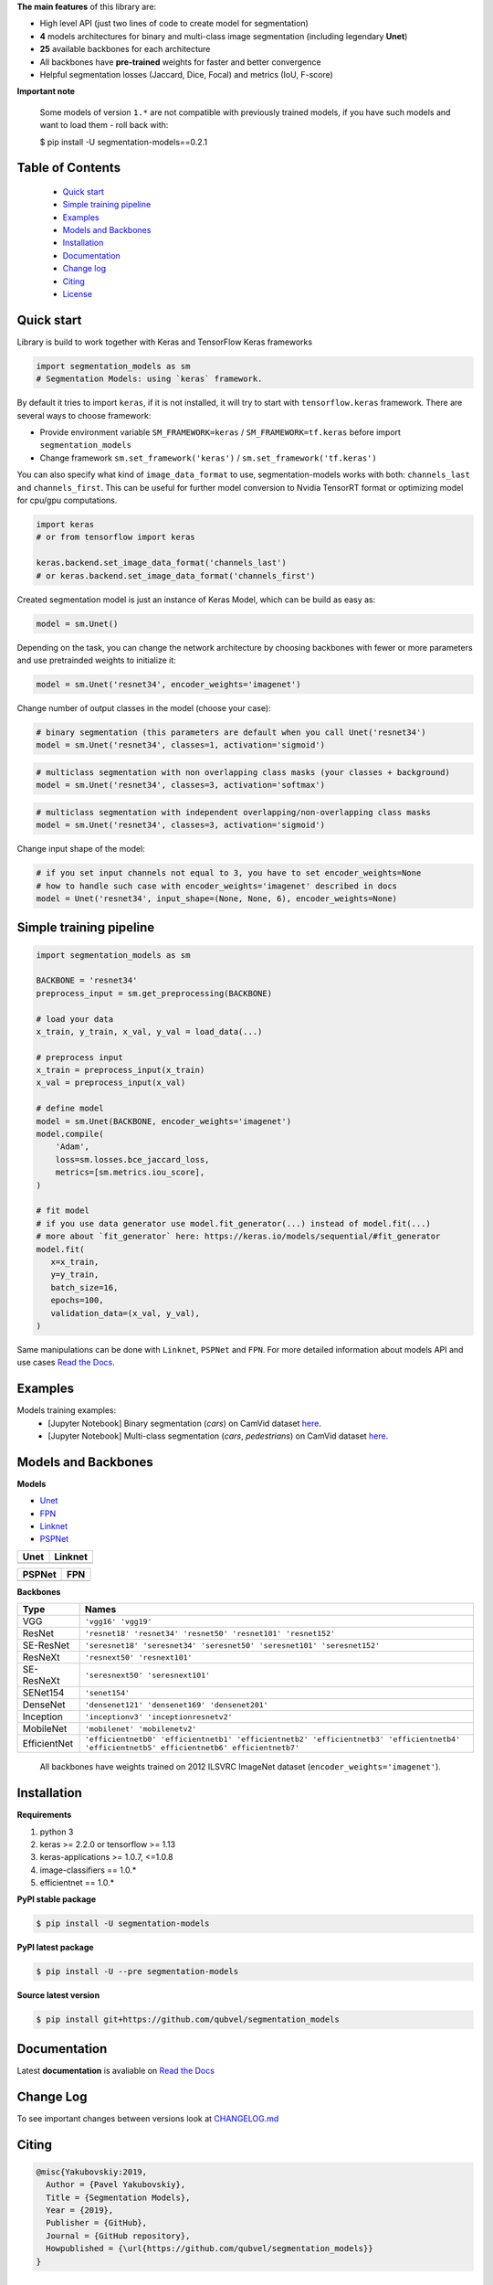**The main features** of this library are:

-  High level API (just two lines of code to create model for segmentation)
-  **4** models architectures for binary and multi-class image segmentation
   (including legendary **Unet**)
-  **25** available backbones for each architecture
-  All backbones have **pre-trained** weights for faster and better
   convergence
- Helpful segmentation losses (Jaccard, Dice, Focal) and metrics (IoU, F-score)

**Important note**

    Some models of version ``1.*`` are not compatible with previously trained models,
    if you have such models and want to load them - roll back with:

    $ pip install -U segmentation-models==0.2.1

Table of Contents
~~~~~~~~~~~~~~~~~
 - `Quick start`_
 - `Simple training pipeline`_
 - `Examples`_
 - `Models and Backbones`_
 - `Installation`_
 - `Documentation`_
 - `Change log`_
 - `Citing`_
 - `License`_
 
Quick start
~~~~~~~~~~~
Library is build to work together with Keras and TensorFlow Keras frameworks

.. code:: python

    import segmentation_models as sm
    # Segmentation Models: using `keras` framework.

By default it tries to import ``keras``, if it is not installed, it will try to start with ``tensorflow.keras`` framework.
There are several ways to choose framework:

- Provide environment variable ``SM_FRAMEWORK=keras`` / ``SM_FRAMEWORK=tf.keras`` before import ``segmentation_models``
- Change framework ``sm.set_framework('keras')`` /  ``sm.set_framework('tf.keras')``

You can also specify what kind of ``image_data_format`` to use, segmentation-models works with both: ``channels_last`` and ``channels_first``.
This can be useful for further model conversion to Nvidia TensorRT format or optimizing model for cpu/gpu computations.

.. code:: python

    import keras
    # or from tensorflow import keras

    keras.backend.set_image_data_format('channels_last')
    # or keras.backend.set_image_data_format('channels_first')

Created segmentation model is just an instance of Keras Model, which can be build as easy as:

.. code:: python
    
    model = sm.Unet()
    
Depending on the task, you can change the network architecture by choosing backbones with fewer or more parameters and use pretrainded weights to initialize it:

.. code:: python

    model = sm.Unet('resnet34', encoder_weights='imagenet')

Change number of output classes in the model (choose your case):

.. code:: python
    
    # binary segmentation (this parameters are default when you call Unet('resnet34')
    model = sm.Unet('resnet34', classes=1, activation='sigmoid')
    
.. code:: python
    
    # multiclass segmentation with non overlapping class masks (your classes + background)
    model = sm.Unet('resnet34', classes=3, activation='softmax')
    
.. code:: python
    
    # multiclass segmentation with independent overlapping/non-overlapping class masks
    model = sm.Unet('resnet34', classes=3, activation='sigmoid')
    
    
Change input shape of the model:

.. code:: python
    
    # if you set input channels not equal to 3, you have to set encoder_weights=None
    # how to handle such case with encoder_weights='imagenet' described in docs
    model = Unet('resnet34', input_shape=(None, None, 6), encoder_weights=None)
   
Simple training pipeline
~~~~~~~~~~~~~~~~~~~~~~~~

.. code:: python

    import segmentation_models as sm

    BACKBONE = 'resnet34'
    preprocess_input = sm.get_preprocessing(BACKBONE)

    # load your data
    x_train, y_train, x_val, y_val = load_data(...)

    # preprocess input
    x_train = preprocess_input(x_train)
    x_val = preprocess_input(x_val)

    # define model
    model = sm.Unet(BACKBONE, encoder_weights='imagenet')
    model.compile(
        'Adam',
        loss=sm.losses.bce_jaccard_loss,
        metrics=[sm.metrics.iou_score],
    )

    # fit model
    # if you use data generator use model.fit_generator(...) instead of model.fit(...)
    # more about `fit_generator` here: https://keras.io/models/sequential/#fit_generator
    model.fit(
       x=x_train,
       y=y_train,
       batch_size=16,
       epochs=100,
       validation_data=(x_val, y_val),
    )

Same manipulations can be done with ``Linknet``, ``PSPNet`` and ``FPN``. For more detailed information about models API and  use cases `Read the Docs <https://segmentation-models.readthedocs.io/en/latest/>`__.

Examples
~~~~~~~~
Models training examples:
 - [Jupyter Notebook] Binary segmentation (`cars`) on CamVid dataset `here <https://github.com/qubvel/segmentation_models/blob/master/examples/binary%20segmentation%20(camvid).ipynb>`__.
 - [Jupyter Notebook] Multi-class segmentation (`cars`, `pedestrians`) on CamVid dataset `here <https://github.com/qubvel/segmentation_models/blob/master/examples/multiclass%20segmentation%20(camvid).ipynb>`__.

Models and Backbones
~~~~~~~~~~~~~~~~~~~~
**Models**

-  `Unet <https://arxiv.org/abs/1505.04597>`__
-  `FPN <http://presentations.cocodataset.org/COCO17-Stuff-FAIR.pdf>`__
-  `Linknet <https://arxiv.org/abs/1707.03718>`__
-  `PSPNet <https://arxiv.org/abs/1612.01105>`__

============= ==============
Unet          Linknet
============= ==============
|unet_image|  |linknet_image|
============= ==============

============= ==============
PSPNet        FPN
============= ==============
|psp_image|   |fpn_image|
============= ==============

.. _Unet: https://github.com/qubvel/segmentation_models/blob/readme/LICENSE
.. _Linknet: https://arxiv.org/abs/1707.03718
.. _PSPNet: https://arxiv.org/abs/1612.01105
.. _FPN: http://presentations.cocodataset.org/COCO17-Stuff-FAIR.pdf

.. |unet_image| image:: https://github.com/qubvel/segmentation_models/blob/master/images/unet.png
.. |linknet_image| image:: https://github.com/qubvel/segmentation_models/blob/master/images/linknet.png
.. |psp_image| image:: https://github.com/qubvel/segmentation_models/blob/master/images/pspnet.png
.. |fpn_image| image:: https://github.com/qubvel/segmentation_models/blob/master/images/fpn.png

**Backbones**

.. table:: 

    =============  ===== 
    Type           Names
    =============  =====
    VGG            ``'vgg16' 'vgg19'``
    ResNet         ``'resnet18' 'resnet34' 'resnet50' 'resnet101' 'resnet152'``
    SE-ResNet      ``'seresnet18' 'seresnet34' 'seresnet50' 'seresnet101' 'seresnet152'``
    ResNeXt        ``'resnext50' 'resnext101'``
    SE-ResNeXt     ``'seresnext50' 'seresnext101'``
    SENet154       ``'senet154'``
    DenseNet       ``'densenet121' 'densenet169' 'densenet201'`` 
    Inception      ``'inceptionv3' 'inceptionresnetv2'``
    MobileNet      ``'mobilenet' 'mobilenetv2'``
    EfficientNet   ``'efficientnetb0' 'efficientnetb1' 'efficientnetb2' 'efficientnetb3' 'efficientnetb4' 'efficientnetb5' efficientnetb6' efficientnetb7'``
    =============  =====

.. epigraph::
    All backbones have weights trained on 2012 ILSVRC ImageNet dataset (``encoder_weights='imagenet'``). 


Installation
~~~~~~~~~~~~

**Requirements**

1) python 3
2) keras >= 2.2.0 or tensorflow >= 1.13
3) keras-applications >= 1.0.7, <=1.0.8
4) image-classifiers == 1.0.*
5) efficientnet == 1.0.*

**PyPI stable package**

.. code:: bash

    $ pip install -U segmentation-models

**PyPI latest package**

.. code:: bash

    $ pip install -U --pre segmentation-models

**Source latest version**

.. code:: bash

    $ pip install git+https://github.com/qubvel/segmentation_models
    
Documentation
~~~~~~~~~~~~~
Latest **documentation** is avaliable on `Read the
Docs <https://segmentation-models.readthedocs.io/en/latest/>`__

Change Log
~~~~~~~~~~
To see important changes between versions look at CHANGELOG.md_

Citing
~~~~~~~~

.. code::

    @misc{Yakubovskiy:2019,
      Author = {Pavel Yakubovskiy},
      Title = {Segmentation Models},
      Year = {2019},
      Publisher = {GitHub},
      Journal = {GitHub repository},
      Howpublished = {\url{https://github.com/qubvel/segmentation_models}}
    } 

License
~~~~~~~
Project is distributed under `MIT Licence`_.

.. _CHANGELOG.md: https://github.com/qubvel/segmentation_models/blob/master/CHANGELOG.md
.. _`MIT Licence`: https://github.com/qubvel/segmentation_models/blob/master/LICENSE
